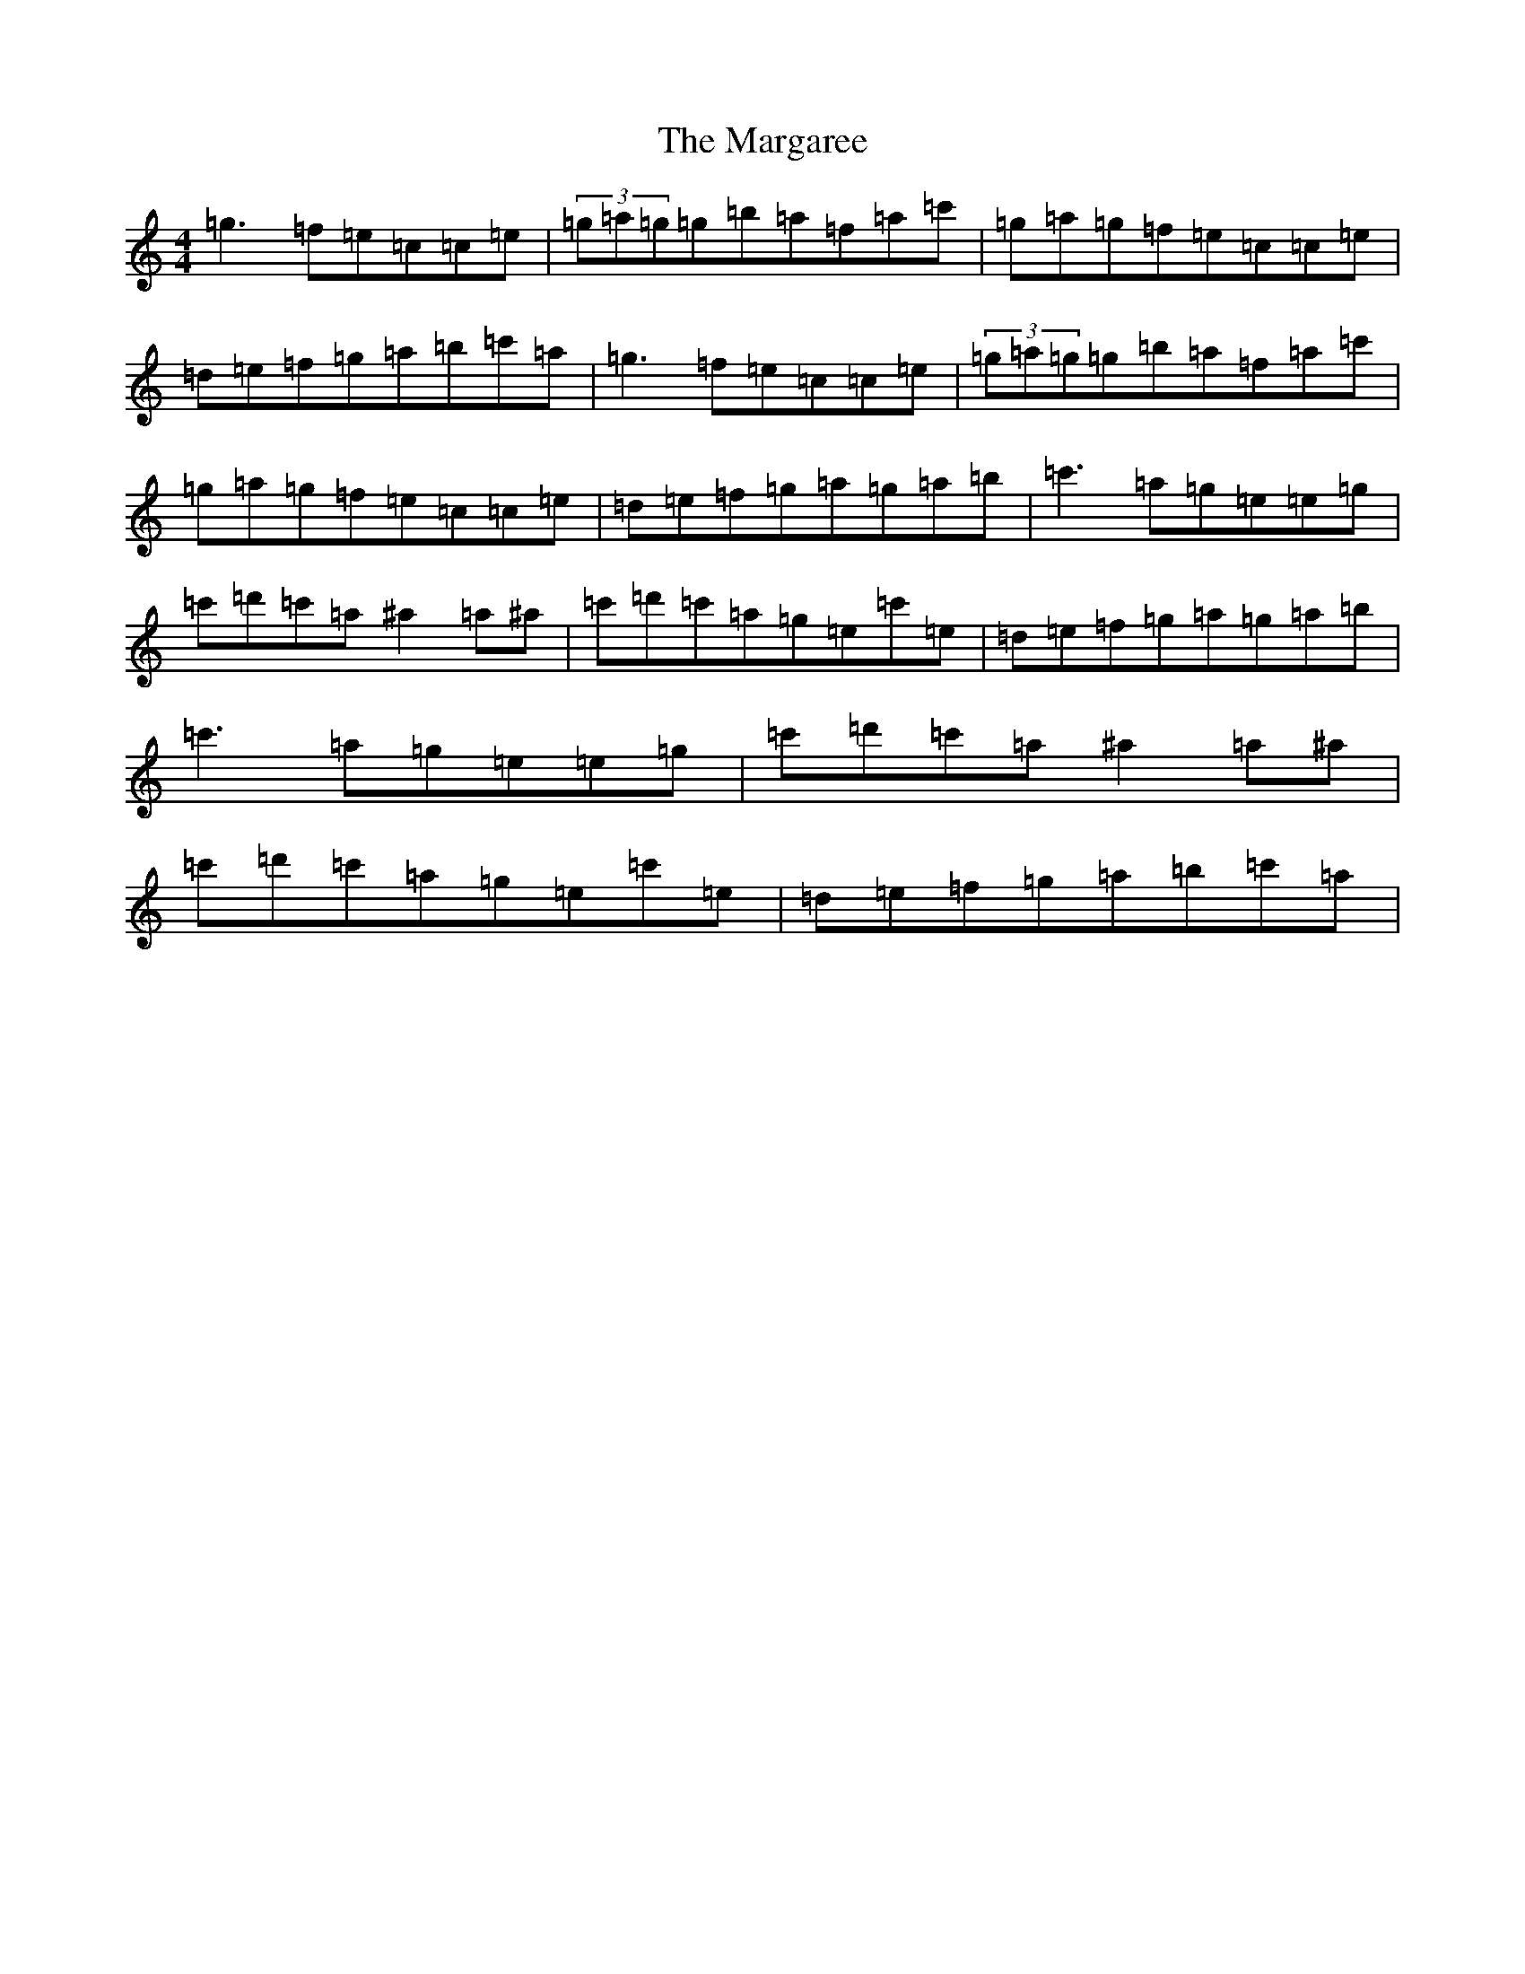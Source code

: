X: 13452
T: Margaree, The
S: https://thesession.org/tunes/3265#setting3265
R: reel
M:4/4
L:1/8
K: C Major
=g3=f=e=c=c=e|(3=g=a=g=g=b=a=f=a=c'|=g=a=g=f=e=c=c=e|=d=e=f=g=a=b=c'=a|=g3=f=e=c=c=e|(3=g=a=g=g=b=a=f=a=c'|=g=a=g=f=e=c=c=e|=d=e=f=g=a=g=a=b|=c'3=a=g=e=e=g|=c'=d'=c'=a^a2=a^a|=c'=d'=c'=a=g=e=c'=e|=d=e=f=g=a=g=a=b|=c'3=a=g=e=e=g|=c'=d'=c'=a^a2=a^a|=c'=d'=c'=a=g=e=c'=e|=d=e=f=g=a=b=c'=a|